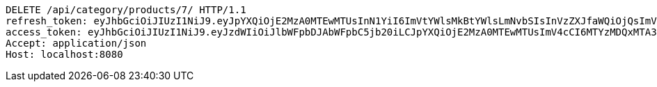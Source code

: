 [source,http,options="nowrap"]
----
DELETE /api/category/products/7/ HTTP/1.1
refresh_token: eyJhbGciOiJIUzI1NiJ9.eyJpYXQiOjE2MzA0MTEwMTUsInN1YiI6ImVtYWlsMkBtYWlsLmNvbSIsInVzZXJfaWQiOjQsImV4cCI6MTYzMjIyNTQxNX0.7koYgfcB_mv-3Unp_pNexkkbdvvrgEkSMBV3AMduglE
access_token: eyJhbGciOiJIUzI1NiJ9.eyJzdWIiOiJlbWFpbDJAbWFpbC5jb20iLCJpYXQiOjE2MzA0MTEwMTUsImV4cCI6MTYzMDQxMTA3NX0.L3UcqYUlsg6hyezsBIyKPjp15bhOUfYlJTuwdg3jMC8
Accept: application/json
Host: localhost:8080

----